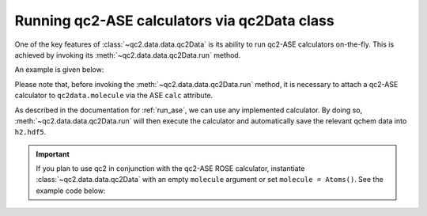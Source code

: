 .. _run_ase_with_qc2Data:

Running qc2-ASE calculators via qc2Data class
=============================================

One of the key features of :class:`~qc2.data.data.qc2Data` is its ability to run qc2-ASE calculators on-the-fly.
This is achieved by invoking its :meth:`~qc2.data.data.qc2Data.run` method.

An example is given below:

.. code-block:: python
    :linenos:
    :emphasize-lines: 16, 19

    from ase.build import molecule
    from qc2.ase import PySCF
    from qc2.data import qc2Data

    # set ASE Atoms object
    mol = molecule('H2')

    # instantiate qc2Data class
    qc2data = qc2Data(
        molecule=mol,
        filename='h2.hdf5',
        schema='qcschema'
    )

    # attach a calculator to the molecule attribute
    qc2data.molecule.calc = PySCF()

    # run qc2-ASE calculator
    qc2data.run()

Please note that, before invoking the :meth:`~qc2.data.data.qc2Data.run` method, it is necessary to attach a qc2-ASE calculator to ``qc2data.molecule``
via the ASE ``calc`` attribute.

As described in the documentation for :ref:`run_ase`, we can use any implemented calculator.
By doing so, :meth:`~qc2.data.data.qc2Data.run` will then execute the calculator and automatically save the relevant qchem data into ``h2.hdf5``.

.. important::

   If you plan to use qc2 in conjunction with the qc2-ASE ROSE calculator, instantiate :class:`~qc2.data.data.qc2Data`
   with an empty ``molecule`` argument or set ``molecule = Atoms()``. See the example code below:

.. code-block:: python
    :linenos:
    :emphasize-lines: 11-12

    from qc2.ase import ROSE, ROSETargetMolecule, ROSEFragment
    from qc2.data import qc2Data

    # define ROSE target molecule and fragments
    molecule = ROSETargetMolecule(...)
    frag1 = ROSEFragment(...)
    fragn = ROSEFragment(...)

    # instantiate qc2Data - no Atoms() needed
    qc2data = qc2Data(
        filename='ibo.fcidump',
        schema='fcidump'
    )

    # attach ROSE calculator to an empty Atoms()
    qc2data.molecule.calc = ROSE(
        rose_calc_type='atom_frag',
        rose_target=molecule,
        rose_frags=[frag1, ..., fragn],
        rose_mo_calculator='pyscf'
    )

    # run ROSE calculator
    qc2data.run()

